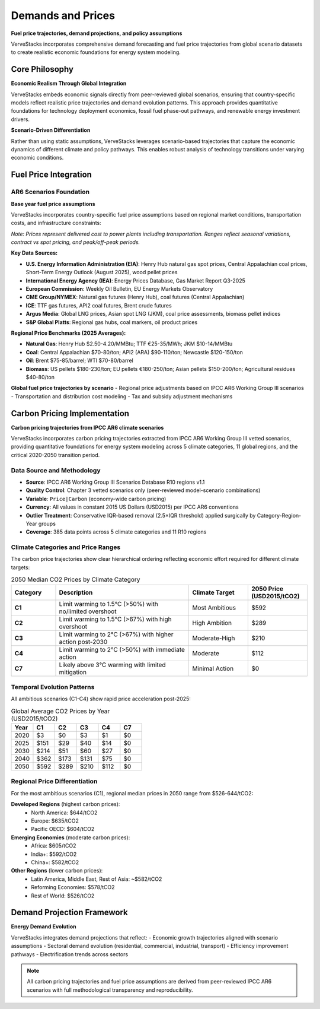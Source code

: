 ==================
Demands and Prices
==================

**Fuel price trajectories, demand projections, and policy assumptions**

VerveStacks incorporates comprehensive demand forecasting and fuel price trajectories from global scenario datasets to create realistic economic foundations for energy system modeling.

Core Philosophy
===============

**Economic Realism Through Global Integration**

VerveStacks embeds economic signals directly from peer-reviewed global scenarios, ensuring that country-specific models reflect realistic price trajectories and demand evolution patterns. This approach provides quantitative foundations for technology deployment economics, fossil fuel phase-out pathways, and renewable energy investment drivers.

**Scenario-Driven Differentiation**

Rather than using static assumptions, VerveStacks leverages scenario-based trajectories that capture the economic dynamics of different climate and policy pathways. This enables robust analysis of technology transitions under varying economic conditions.

Fuel Price Integration
======================

AR6 Scenarios Foundation
------------------------

**Base year fuel price assumptions**

VerveStacks incorporates country-specific fuel price assumptions based on regional market conditions, transportation costs, and infrastructure constraints:

.. csv-table:: **Representative Fuel Price Ranges by Country (USD/MWh thermal)**
   :file: ../_static/data/fuel_prices_sample.csv
   :widths: 15, 12, 12, 12, 12, 12, 12, 15, 15
   :header-rows: 1
   :align: left
   :class: csv-table

*Note: Prices represent delivered cost to power plants including transportation. Ranges reflect seasonal variations, contract vs spot pricing, and peak/off-peak periods.*

**Key Data Sources:**

- **U.S. Energy Information Administration (EIA)**: Henry Hub natural gas spot prices, Central Appalachian coal prices, Short-Term Energy Outlook (August 2025), wood pellet prices
- **International Energy Agency (IEA)**: Energy Prices Database, Gas Market Report Q3-2025
- **European Commission**: Weekly Oil Bulletin, EU Energy Markets Observatory
- **CME Group/NYMEX**: Natural gas futures (Henry Hub), coal futures (Central Appalachian)
- **ICE**: TTF gas futures, API2 coal futures, Brent crude futures
- **Argus Media**: Global LNG prices, Asian spot LNG (JKM), coal price assessments, biomass pellet indices
- **S&P Global Platts**: Regional gas hubs, coal markers, oil product prices

**Regional Price Benchmarks (2025 Averages):**

- **Natural Gas**: Henry Hub $2.50-4.20/MMBtu; TTF €25-35/MWh; JKM $10-14/MMBtu
- **Coal**: Central Appalachian $70-80/ton; API2 (ARA) $90-110/ton; Newcastle $120-150/ton
- **Oil**: Brent $75-85/barrel; WTI $70-80/barrel
- **Biomass**: US pellets $180-230/ton; EU pellets €180-250/ton; Asian pellets $150-200/ton; Agricultural residues $40-80/ton


**Global fuel price trajectories by scenario**
- Regional price adjustments based on IPCC AR6 Working Group III scenarios
- Transportation and distribution cost modeling
- Tax and subsidy adjustment mechanisms

Carbon Pricing Implementation
=============================

**Carbon pricing trajectories from IPCC AR6 climate scenarios**

VerveStacks incorporates carbon pricing trajectories extracted from IPCC AR6 Working Group III vetted scenarios, providing quantitative foundations for energy system modeling across 5 climate categories, 11 global regions, and the critical 2020-2050 transition period.

Data Source and Methodology
----------------------------

* **Source**: IPCC AR6 Working Group III Scenarios Database R10 regions v1.1
* **Quality Control**: Chapter 3 vetted scenarios only (peer-reviewed model-scenario combinations)
* **Variable**: ``Price|Carbon`` (economy-wide carbon pricing)
* **Currency**: All values in constant 2015 US Dollars (USD2015) per IPCC AR6 conventions
* **Outlier Treatment**: Conservative IQR-based removal (2.5×IQR threshold) applied surgically by Category-Region-Year groups
* **Coverage**: 385 data points across 5 climate categories and 11 R10 regions

Climate Categories and Price Ranges
------------------------------------

The carbon price trajectories show clear hierarchical ordering reflecting economic effort required for different climate targets:

.. list-table:: 2050 Median CO2 Prices by Climate Category
   :widths: 15 45 20 20
   :header-rows: 1

   * - Category
     - Description
     - Climate Target
     - 2050 Price (USD2015/tCO2)
   * - **C1**
     - Limit warming to 1.5°C (>50%) with no/limited overshoot
     - Most Ambitious
     - $592
   * - **C2**
     - Limit warming to 1.5°C (>67%) with high overshoot
     - High Ambition
     - $289
   * - **C3**
     - Limit warming to 2°C (>67%) with higher action post-2030
     - Moderate-High
     - $210
   * - **C4**
     - Limit warming to 2°C (>50%) with immediate action
     - Moderate
     - $112
   * - **C7**
     - Likely above 3°C warming with limited mitigation
     - Minimal Action
     - $0

Temporal Evolution Patterns
---------------------------

All ambitious scenarios (C1-C4) show rapid price acceleration post-2025:

.. list-table:: Global Average CO2 Prices by Year (USD2015/tCO2)
   :widths: 15 15 15 15 15 15
   :header-rows: 1

   * - Year
     - C1
     - C2
     - C3
     - C4
     - C7
   * - 2020
     - $3
     - $0
     - $3
     - $1
     - $0
   * - 2025
     - $151
     - $29
     - $40
     - $14
     - $0
   * - 2030
     - $214
     - $51
     - $60
     - $27
     - $0
   * - 2040
     - $362
     - $173
     - $131
     - $75
     - $0
   * - 2050
     - $592
     - $289
     - $210
     - $112
     - $0


Regional Price Differentiation
-------------------------------

For the most ambitious scenarios (C1), regional median prices in 2050 range from $526-644/tCO2:

**Developed Regions** (highest carbon prices):
  * North America: $644/tCO2
  * Europe: $635/tCO2  
  * Pacific OECD: $604/tCO2

**Emerging Economies** (moderate carbon prices):
  * Africa: $605/tCO2
  * India+: $592/tCO2
  * China+: $582/tCO2

**Other Regions** (lower carbon prices):
  * Latin America, Middle East, Rest of Asia: ~$582/tCO2
  * Reforming Economies: $578/tCO2
  * Rest of World: $526/tCO2

Demand Projection Framework
===========================

**Energy Demand Evolution**

VerveStacks integrates demand projections that reflect:
- Economic growth trajectories aligned with scenario assumptions
- Sectoral demand evolution (residential, commercial, industrial, transport)
- Efficiency improvement pathways
- Electrification trends across sectors

.. note::
   All carbon pricing trajectories and fuel price assumptions are derived from peer-reviewed IPCC AR6 scenarios with full methodological transparency and reproducibility.

.. seealso::
   
   :doc:`renewable-characterization`
      Renewable resource assessment and technology cost assumptions
   
   :doc:`existing-stock-characterization`
      Existing power plant economics and retirement assumptions
   
   :doc:`stress-timeslices`
      Temporal modeling of price volatility and system stress periods
